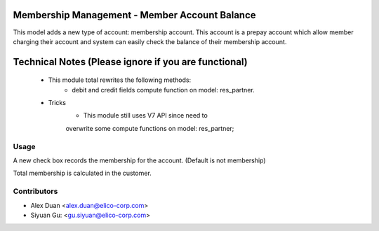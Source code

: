 Membership Management - Member Account Balance
==============================================
This model adds a new type of account: membership account.
This account is a prepay account which allow member charging
their account and system can easily check the balance of their
membership account.

Technical Notes (Please ignore if you are functional)
=====================================================
 - This module total rewrites the following methods:
    * debit and credit fields compute function on model: res_partner.
 - Tricks
    * This module still uses V7 API since need to
    overwrite some compute functions on model: res_partner;

Usage
-----
A new check box records the membership for the account.
(Default is not membership)

Total membership is calculated in the customer.

Contributors
------------

* Alex Duan <alex.duan@elico-corp.com>
* Siyuan Gu: <gu.siyuan@elico-corp.com>